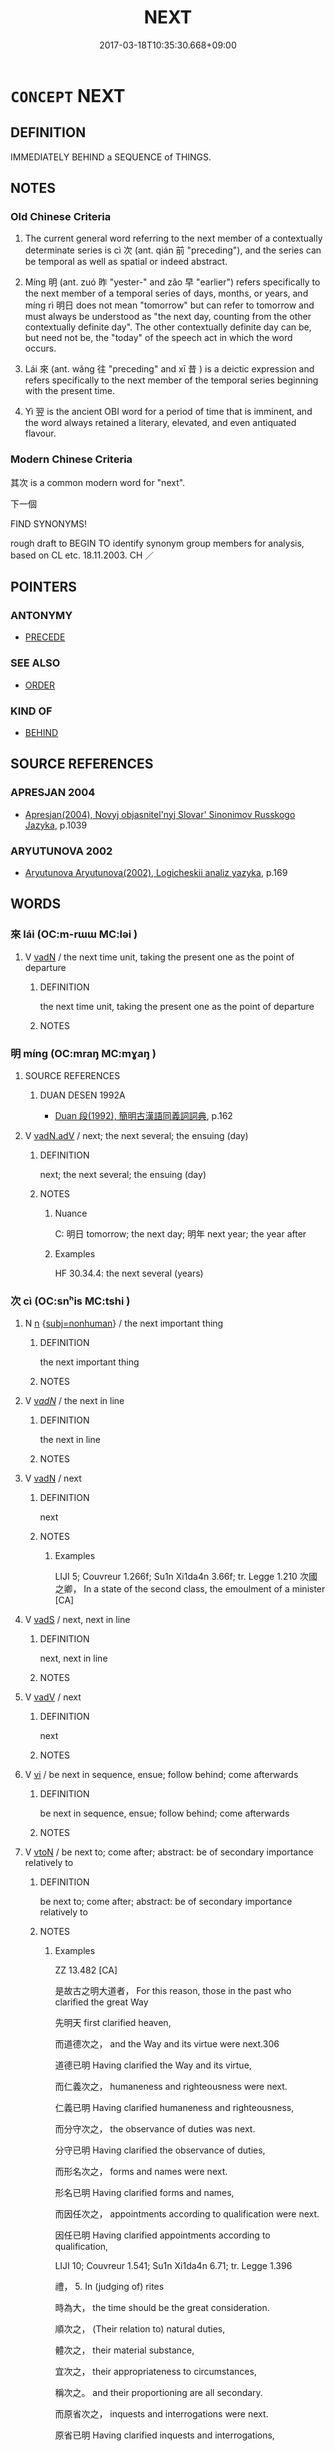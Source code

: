 # -*- mode: mandoku-tls-view -*-
#+TITLE: NEXT
#+DATE: 2017-03-18T10:35:30.668+09:00        
#+STARTUP: content
* =CONCEPT= NEXT
:PROPERTIES:
:CUSTOM_ID: uuid-635912f0-e3af-4e12-90d3-243df2a9622f
:SYNONYM+:  SUBSEQUENT
:SYNONYM+:  FOLLOWING
:SYNONYM+:  SUCCEEDING
:SYNONYM+:  UPCOMING
:SYNONYM+:  TO COME
:TR_ZH: 下一個
:TR_OCH: 次
:END:
** DEFINITION

IMMEDIATELY BEHIND a SEQUENCE of THINGS.

** NOTES

*** Old Chinese Criteria
1. The current general word referring to the next member of a contextually determinate series is cì 次 (ant. qián 前 "preceding"), and the series can be temporal as well as spatial or indeed abstract.

2. Míng 明 (ant. zuó 昨 "yester-" and zǎo 早 "earlier") refers specifically to the next member of a temporal series of days, months, or years, and míng rì 明日 does not mean "tomorrow" but can refer to tomorrow and must always be understood as "the next day, counting from the other contextually definite day". The other contextually definite day can be, but need not be, the "today" of the speech act in which the word occurs.

3. Lái 來 (ant. wǎng 往 "preceding" and xī 昔 ) is a deictic expression and refers specifically to the next member of the temporal series beginning with the present time.

4. Yì 翌 is the ancient OBI word for a period of time that is imminent, and the word always retained a literary, elevated, and even antiquated flavour.

*** Modern Chinese Criteria
其次 is a common modern word for "next".

下一個

FIND SYNONYMS!

rough draft to BEGIN TO identify synonym group members for analysis, based on CL etc. 18.11.2003. CH ／

** POINTERS
*** ANTONYMY
 - [[tls:concept:PRECEDE][PRECEDE]]

*** SEE ALSO
 - [[tls:concept:ORDER][ORDER]]

*** KIND OF
 - [[tls:concept:BEHIND][BEHIND]]

** SOURCE REFERENCES
*** APRESJAN 2004
 - [[cite:APRESJAN-2004][Apresjan(2004), Novyj objasnitel'nyj Slovar' Sinonimov Russkogo Jazyka]], p.1039

*** ARYUTUNOVA 2002
 - [[cite:ARYUTUNOVA-2002][Aryutunova Aryutunova(2002), Logicheskii analiz yazyka]], p.169

** WORDS
   :PROPERTIES:
   :VISIBILITY: children
   :END:
*** 來 lái (OC:m-rɯɯ MC:ləi )
:PROPERTIES:
:CUSTOM_ID: uuid-da64e081-32a0-4b3a-a073-758822af11c6
:Char+: 來(9,6/8) 
:GY_IDS+: uuid-9ef8de95-a9bb-45e9-a9eb-4ba693fb26c6
:PY+: lái     
:OC+: m-rɯɯ     
:MC+: ləi     
:END: 
**** V [[tls:syn-func::#uuid-fed035db-e7bd-4d23-bd05-9698b26e38f9][vadN]] / the next time unit, taking the present one as the point of departure
:PROPERTIES:
:CUSTOM_ID: uuid-bc52de47-f1a3-4a0d-a078-7d224ace2bb2
:WARRING-STATES-CURRENCY: 4
:END:
****** DEFINITION

the next time unit, taking the present one as the point of departure

****** NOTES

*** 明 míng (OC:mraŋ MC:mɣaŋ )
:PROPERTIES:
:CUSTOM_ID: uuid-6e243c5c-079c-4eb0-a35e-237aa6aae99b
:Char+: 明(72,4/8) 
:GY_IDS+: uuid-5ed07350-e3b9-46dc-a120-719ce838ad97
:PY+: míng     
:OC+: mraŋ     
:MC+: mɣaŋ     
:END: 
**** SOURCE REFERENCES
***** DUAN DESEN 1992A
 - [[cite:DUAN-DESEN-1992A][Duan 段(1992), 簡明古漢語同義詞詞典]], p.162

**** V [[tls:syn-func::#uuid-32ad3da0-3fd0-4fd9-a569-c054b78964a0][vadN.adV]] / next; the next several; the ensuing (day)
:PROPERTIES:
:CUSTOM_ID: uuid-24984cf2-6bda-494a-bbaf-0acd4d70322b
:WARRING-STATES-CURRENCY: 4
:END:
****** DEFINITION

next; the next several; the ensuing (day)

****** NOTES

******* Nuance
C: 明日 tomorrow; the next day; 明年 next year; the year after

******* Examples
HF 30.34.4: the next several (years)

*** 次 cì (OC:snʰis MC:tshi )
:PROPERTIES:
:CUSTOM_ID: uuid-6a69b50e-28e1-41d8-be9b-74a93e59d3bc
:Char+: 次(76,2/6) 
:GY_IDS+: uuid-fc3fa18f-7196-4f60-943a-98e0c5473cf2
:PY+: cì     
:OC+: snʰis     
:MC+: tshi     
:END: 
**** N [[tls:syn-func::#uuid-8717712d-14a4-4ae2-be7a-6e18e61d929b][n]] {[[tls:sem-feat::#uuid-667d0048-c84a-46f4-8974-c4df90ffa5cd][subj=nonhuman]]} / the next important thing
:PROPERTIES:
:CUSTOM_ID: uuid-7b360186-4b98-4fce-a0a3-87c1082ddf52
:WARRING-STATES-CURRENCY: 4
:END:
****** DEFINITION

the next important thing

****** NOTES

**** V [[tls:syn-func::#uuid-a7e8eabf-866e-42db-88f2-b8f753ab74be][v/adN/]] / the next in line
:PROPERTIES:
:CUSTOM_ID: uuid-1529fdb4-0210-49ec-8fad-648ec2f286c9
:WARRING-STATES-CURRENCY: 3
:END:
****** DEFINITION

the next in line

****** NOTES

**** V [[tls:syn-func::#uuid-fed035db-e7bd-4d23-bd05-9698b26e38f9][vadN]] / next
:PROPERTIES:
:CUSTOM_ID: uuid-0f01d078-4865-43a0-b366-712da817d552
:WARRING-STATES-CURRENCY: 4
:END:
****** DEFINITION

next

****** NOTES

******* Examples
LIJI 5; Couvreur 1.266f; Su1n Xi1da4n 3.66f; tr. Legge 1.210 次國之卿， In a state of the second class, the emoulment of a minister [CA]

**** V [[tls:syn-func::#uuid-16ca95ce-1240-4773-8697-b6f5183ac53d][vadS]] / next, next in line
:PROPERTIES:
:CUSTOM_ID: uuid-63ca9e72-43e1-47bf-b751-f8cdd1107db1
:END:
****** DEFINITION

next, next in line

****** NOTES

**** V [[tls:syn-func::#uuid-2a0ded86-3b04-4488-bb7a-3efccfa35844][vadV]] / next
:PROPERTIES:
:CUSTOM_ID: uuid-ee380409-ede5-4ede-9e52-1617f3dab131
:END:
****** DEFINITION

next

****** NOTES

**** V [[tls:syn-func::#uuid-c20780b3-41f9-491b-bb61-a269c1c4b48f][vi]] / be next in sequence, ensue; follow behind; come afterwards
:PROPERTIES:
:CUSTOM_ID: uuid-3344e8de-75f3-4226-9a35-2cbbbe96b472
:WARRING-STATES-CURRENCY: 3
:END:
****** DEFINITION

be next in sequence, ensue; follow behind; come afterwards

****** NOTES

**** V [[tls:syn-func::#uuid-fbfb2371-2537-4a99-a876-41b15ec2463c][vtoN]] / be next to; come after; abstract: be of secondary importance relatively to
:PROPERTIES:
:CUSTOM_ID: uuid-6122f422-8f88-40ed-b5e2-f25c8c165eb2
:WARRING-STATES-CURRENCY: 4
:END:
****** DEFINITION

be next to; come after; abstract: be of secondary importance relatively to

****** NOTES

******* Examples
ZZ 13.482 [CA]

 是故古之明大道者， For this reason, those in the past who clarified the great Way

 先明天 first clarified heaven,

 而道德次之， and the Way and its virtue were next.306 

 道德已明 Having clarified the Way and its virtue, 

 而仁義次之， humaneness and righteousness were next. 

 仁義已明 Having clarified humaneness and righteousness, 

 而分守次之， the observance of duties was next. 

 分守已明 Having clarified the observance of duties, 

 而形名次之， forms and names were next. 

 形名已明 Having clarified forms and names, 

 而因任次之， appointments according to qualification were next. 

 因任已明 Having clarified appointments according to qualification, 

LIJI 10; Couvreur 1.541; Su1n Xi1da4n 6.71; tr. Legge 1.396

 禮， 5. In (judging of) rites 

 時為大， the time should be the great consideration.

 順次之， (Their relation to) natural duties, 

 體次之， their material substance, 

 宜次之， their appropriateness to circumstances, 

 稱次之。 and their proportioning are all secondary.

 而原省次之， inquests and interrogations were next. 

 原省已明 Having clarified inquests and interrogations, 

 而是非次之， right and wrong were next. 

 是非已明 Having clarified right and wrong,

 而賞罰次之。 rewards and penalties were next.307

*** 異 yì (OC:p-lɯɡs MC:jɨ )
:PROPERTIES:
:CUSTOM_ID: uuid-22b76e2c-f3c3-47f4-8f7a-032952fb1db6
:Char+: 異(102,6/12) 
:GY_IDS+: uuid-2358b4e4-e373-45a4-ba89-da230502ff10
:PY+: yì     
:OC+: p-lɯɡs     
:MC+: jɨ     
:END: 
**** V [[tls:syn-func::#uuid-fed035db-e7bd-4d23-bd05-9698b26e38f9][vadN]] / next in time
:PROPERTIES:
:CUSTOM_ID: uuid-ecea53d1-9aeb-4253-beeb-00e1812c2001
:END:
****** DEFINITION

next in time

****** NOTES

*** 羽 yǔ (OC:ɢʷaʔ MC:ɦi̯o )
:PROPERTIES:
:CUSTOM_ID: uuid-da3fcecf-4ff8-4043-8507-b115ddf3c90c
:Char+: 羽(124,0/6) 
:GY_IDS+: uuid-21e496c6-7a42-49e7-97ed-347cbc71aecd
:PY+: yǔ     
:OC+: ɢʷaʔ     
:MC+: ɦi̯o     
:END: 
****  [[tls:syn-func::#uuid-7d519a3e-aa8f-433f-9ed9-e11ef8238a94][vadN.adS]] / OBI: next
:PROPERTIES:
:CUSTOM_ID: uuid-5779a6e2-602f-4159-809c-54ef9b621948
:WARRING-STATES-CURRENCY: 4
:END:
****** DEFINITION

OBI: next

****** NOTES

*** 翌 yì (OC:k-lɯɡ MC:jɨk )
:PROPERTIES:
:CUSTOM_ID: uuid-ca701ac5-0e91-4982-a5d2-4dd699cba95d
:Char+: 翌(124,5/11) 
:GY_IDS+: uuid-775c9ae4-3202-4e5c-8bf3-871df83754c3
:PY+: yì     
:OC+: k-lɯɡ     
:MC+: jɨk     
:END: 
**** N [[tls:syn-func::#uuid-516d3836-3a0b-4fbc-b996-071cc48ba53d][nadN]] / OBI: upcoming within the present decameron but not immediately next
:PROPERTIES:
:CUSTOM_ID: uuid-8666eb3b-94cc-4572-a56f-1b606abc23f9
:END:
****** DEFINITION

OBI: upcoming within the present decameron but not immediately next

****** NOTES

*** 詰 jié (OC:khid MC:khit )
:PROPERTIES:
:CUSTOM_ID: uuid-3183a68c-90f4-47d9-a682-fe6d437d13f7
:Char+: 詰(149,6/13) 
:GY_IDS+: uuid-68c5cc10-fcf7-4017-b547-8b351395a235
:PY+: jié     
:OC+: khid     
:MC+: khit     
:END: 
**** N [[tls:syn-func::#uuid-516d3836-3a0b-4fbc-b996-071cc48ba53d][nadN]] / next 詰日，詰朝
:PROPERTIES:
:CUSTOM_ID: uuid-9b6b7f87-be9b-4c6d-acc0-e8e99cb725b1
:WARRING-STATES-CURRENCY: 3
:END:
****** DEFINITION

next 詰日，詰朝

****** NOTES

*** 今來 jīnlái (OC:krɯm m-rɯɯ MC:kim ləi )
:PROPERTIES:
:CUSTOM_ID: uuid-5a781186-611c-46c5-ae57-3ef4e1152d0d
:Char+: 今(9,2/4) 來(9,6/8) 
:GY_IDS+: uuid-dfc93eb5-edb4-49b5-93e7-afe643a085de uuid-9ef8de95-a9bb-45e9-a9eb-4ba693fb26c6
:PY+: jīn lái    
:OC+: krɯm m-rɯɯ    
:MC+: kim ləi    
:END: 
**** V [[tls:syn-func::#uuid-18dc1abc-4214-4b4b-b07f-8f25ebe5ece9][VPadN]] / OBI 2: [DK:] before a ganzhi this word was applied to days in the week that followed the current on...
:PROPERTIES:
:CUSTOM_ID: uuid-4bd57f5e-5899-4226-b696-2844b5f838b2
:END:
****** DEFINITION

OBI 2: [DK:] before a ganzhi this word was applied to days in the week that followed the current one.

****** NOTES

*** 其次 qícì (OC:ɡɯ snʰis MC:gɨ tshi )
:PROPERTIES:
:CUSTOM_ID: uuid-f20c2825-3b35-4732-a7a8-1be341b8bc03
:Char+: 其(12,6/8) 次(76,2/6) 
:GY_IDS+: uuid-4d6c7918-4df1-492f-95db-6e81913b1710 uuid-fc3fa18f-7196-4f60-943a-98e0c5473cf2
:PY+: qí cì    
:OC+: ɡɯ snʰis    
:MC+: gɨ tshi    
:END: 
**** N [[tls:syn-func::#uuid-a8e89bab-49e1-4426-b230-0ec7887fd8b4][NP]] / the next best thing
:PROPERTIES:
:CUSTOM_ID: uuid-585b1530-b446-43f2-8bc6-629054439faf
:END:
****** DEFINITION

the next best thing

****** NOTES

**** N [[tls:syn-func::#uuid-02c38bc6-493a-4bef-8b5e-2c5b3d623908][NPadS]] / next
:PROPERTIES:
:CUSTOM_ID: uuid-4eb04f64-7900-4bd5-9504-f47795ef6b9d
:WARRING-STATES-CURRENCY: 4
:END:
****** DEFINITION

next

****** NOTES

******* Examples
LAO 17; tr. D.C. Lau 1982: 25

 其次親而譽之。 Next comes the ruler they love and praise;

 其次畏之。 Next comes one they fear;

 其次侮之。 Next comes one with whome they take liberties.

LIJI 1, Couvreur 1.7; Su1n Xi1da4n 1.11; tr. Legge 1.65 

 太上貴德， 6. 23. In the highest antiquity they prized (simply conferring) good;

 其次務施報。 in the time next to this, giving and repaying was the thing attended to. [CA]

*** 復次 fùcì (OC:buɡs snʰis MC:bɨu tshi )
:PROPERTIES:
:CUSTOM_ID: uuid-8f3dbdb5-a889-4672-9377-e22552f42301
:Char+: 復(60,9/12) 次(76,2/6) 
:GY_IDS+: uuid-4f0e0f96-1b6f-4b65-852a-19359cf63d37 uuid-fc3fa18f-7196-4f60-943a-98e0c5473cf2
:PY+: fù cì    
:OC+: buɡs snʰis    
:MC+: bɨu tshi    
:END: 
**** N [[tls:syn-func::#uuid-5e4c5fca-4848-4d3e-9f59-3ad36159adc4][NPadS1.postS2]] / the second:, the next:
:PROPERTIES:
:CUSTOM_ID: uuid-3738179a-00f2-4dd5-8fe7-86a8ccc26987
:END:
****** DEFINITION

the second:, the next:

****** NOTES

** BIBLIOGRAPHY
bibliography:../core/tlsbib.bib
